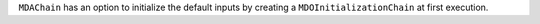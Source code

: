 ``MDAChain`` has an option to initialize the default inputs by creating a ``MDOInitializationChain`` at first execution.

